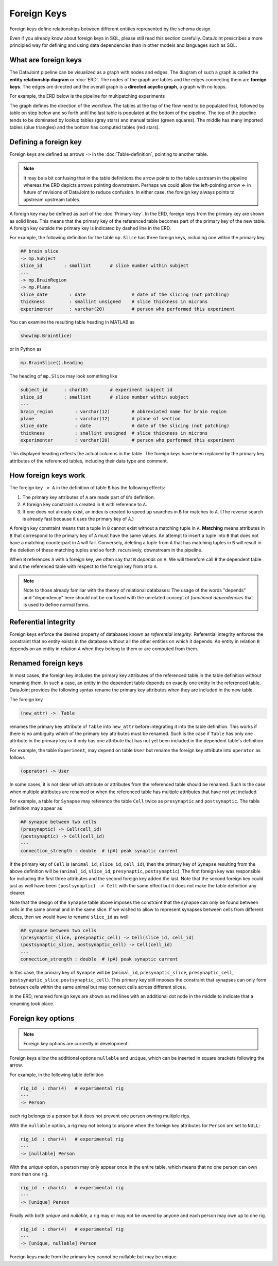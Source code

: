Foreign Keys
============

Foreign keys define relationships between different entities represented by the schema design.  

Even if you already know about foreign keys in SQL, please still read this section carefully.  DataJoint prescribes a more principled way for defining and using data dependencies than in other models and languages such as SQL.  

What are foreign keys
---------------------
The DataJoint pipeline can be visualized as a graph with nodes and edges.  
The diagram of such a graph is called the **entity relationship diagram** or :doc:`ERD`.  
The nodes of the graph are tables and the edges connecting them are **foreign keys**.  
The edges are directed and the overall graph is a **directed acyclic graph**, a graph with no loops. 

For example, the ERD below is the pipeline for multipatching experiments

.. image:: ../_static/img/mp-erd.png

The graph defines the direction of the workflow. The tables at the top of the flow need to be populated first, followed by table on step below and so forth until the last table is populated at the bottom of the pipeline.  The top of the pipeline tends to be dominated by lookup tables (gray stars) and manual tables (green squares).  The middle has many imported tables (blue triangles) and the bottom has computed tables (red stars).

Defining a foreign key
----------------------
Foreign keys are defined as arrows ``->`` in the :doc:`Table-definition`, pointing to another table.  

.. note::
   It may be a bit confusing that in the table definitions the arrow points to the table upstream in the pipeline whereas the ERD depicts arrows pointing downstream. Perhaps we could allow the left-pointing arrow `<-` in future of revisions of DataJoint to reduce confusion.  In either case, the foreign key always points to upstream upstream tables. 

A foreign key may be defined as part of the :doc:`Primary-key`.  
In the ERD, foreign keys from the primary key are shown as solid lines. 
This means that the primary key of the referenced table becomes part of the primary key of the new table. 
A foreign key outside the primary key is indicated by dashed line in the ERD.

For example, the following definition for the table ``mp.Slice`` has three foreign keys, including one within the primary key.

.. code-block:: text

    ## brain slice 
    -> mp.Subject
    slice_id        : smallint       # slice number within subject
    ---
    -> mp.BrainRegion
    -> mp.Plane
    slice_date        : date                 # date of the slicing (not patching)
    thickness         : smallint unsigned    # slice thickness in microns
    experimenter      : varchar(20)          # person who performed this experiment 

You can examine the resulting table heading in MATLAB as 

.. code-block:: matlab

    show(mp.BrainSlice)

or in Python as 

.. code-block:: python

    mp.BrainSlice().heading

The heading of ``mp.Slice`` may look something like 

.. code-block:: text

    subject_id      : char(8)        # experiment subject id
    slice_id        : smallint       # slice number within subject
    ---
    brain_region        : varchar(12)        # abbreviated name for brain region
    plane               : varchar(12)        # plane of section
    slice_date          : date               # date of the slicing (not patching)
    thickness           : smallint unsigned  # slice thickness in microns
    experimenter        : varchar(20)        # person who performed this experiment 

This displayed heading reflects the actual columns in the table.  The foreign keys have been replaced by the primary key attributes of the referenced tables, including their data type and comment.

How foreign keys work
---------------------

The foreign key ``-> A`` in the definition of table ``B`` has the following effects:

1. The primary key attributes of ``A`` are made part of ``B``'s definition.
2. A foreign key constraint is created in ``B`` with reference to ``A``.
3. If one does not already exist, an index is created to speed up searches in ``B`` for matches to ``A``.  (The reverse search is already fast because it uses the primary key of ``A``.)

A foreign key constraint means that a tuple in ``B`` cannot exist without a matching tuple in ``A``.  **Matching** means attributes in ``B`` that correspond to the primary key of ``A`` must have the same values.  
An attempt to insert a tuple into ``B`` that does not have a matching counterpart in ``A`` will fail.  
Conversely, deleting a tuple from ``A`` that has matching tuples in ``B`` will result in the deletion of these matching tuples and so forth, recursively, downstream in the pipeline. 

When ``B`` references ``A`` with a foreign key, we often say that ``B`` *depends* on ``A``.  We will therefore call ``B`` the dependent table and ``A`` the referenced table with respect to the foreign key from ``B`` to ``A``.

.. note::
    Note to those already familiar with the theory of relational databases: The usage of the words "depends" and "dependency" here should not be confused with the unrelated concept of *functional dependencies* that is used to define normal forms.

Referential integrity
---------------------
Foreign keys enforce the desired property of databases known as *referential integrity*.  Referential integrity enforces the constraint that no entity exists in the database without all the other entities on which it depends. An entity in relation ``B`` depends on an entity in relation ``A`` when they belong to them or are computed from them. 
 
Renamed foreign keys
--------------------
In most cases, the foreign key includes the primary key attributes of the referenced table in the table definition without renaming them.  In such a case, an entity in the dependent table depends on exactly one entity in the referenced table.  DataJoint provides the following syntax rename the primary key attributes when they are included in the new table.  

The foreign key

.. code-block:: text

    (new_attr) ->  Table

renames the primary key attribute of ``Table`` into ``new_attr`` before integrating it into the table definition.  
This works if there is no ambiguity which of the primary key attributes must be renamed.  Such is the case if ``Table`` has only one attribute in the primary key or it only has one attribute that has not yet been included in the dependent table's definition.

For example, the table ``Experiment``, may depend on table ``User`` but rename the foreign key attribute into ``operator`` as follows

.. code-block:: text

    (operator) -> User

In some cases, it is not clear which attribute or attributes from the referenced table should be renamed.  Such is the case when multiple attributes are renamed or when the referenced table has multiple attributes that have not yet included.

For example, a table for ``Synapse`` may reference the table ``Cell`` twice as ``presynaptic`` and ``postsynaptic``. 
The table definition may appear as

.. code-block:: text

    ## synapse between two cells
    (presynaptic) -> Cell(cell_id)
    (postsynaptic) -> Cell(cell_id)
    ---
    connection_strength : double  # (pA) peak synaptic current

If the primary key of ``Cell`` is (``animal_id``, ``slice_id``, ``cell_id``), then the primary key of ``Synapse`` resulting from the above definition will be (``animal_id``, ``slice_id``, ``presynaptic``, ``postsynaptic``).  
The first foreign key was responsible for including the first three attributes and the second foreign key added the last.  Note that the second foreign key could just as well have been ``(postsynaptic) -> Cell`` with the same effect but it does not make the table definition any clearer.

Note that the design of the ``Synapse`` table above imposes the constraint that the synapse can only be found between cells in the same animal and in the same slice.  If we wished to allow to represent synapses between cells from different slices, then we would have to rename ``slice_id`` as well:

.. code-block:: text

    ## synapse between two cells
    (presynaptic_slice, presynaptic_cell) -> Cell(slice_id, cell_id)
    (postsynaptic_slice, postsynaptic_cell) -> Cell(cell_id)
    ---
    connection_strength : double  # (pA) peak synaptic current

In this case, the primary key of ``Synapse`` will be (``animal_id``, ``presynaptic_slice``, ``presynaptic_cell``, ``postsynaptic_slice``, ``postsynaptic_cell``).  This primary key still imposes the constraint that synapses can only form between cells within the same animal but may connect cells across different slices.

In the ERD, renamed foreign keys are shown as red lines with an additional dot node in the middle to indicate that a renaming took place.

Foreign key options
-------------------

.. note::
    Foreign key options are currently in development.

Foreign keys allow the additional options ``nullable`` and ``unique``, which can be inserted in square brackets following the arrow.

For example, in the following table definition

.. code-block:: text

    rig_id  : char(4)   # experimental rig
    ---
    -> Person

each rig belongs to a person but it does not prevent one person owning multiple rigs. 

With the ``nullable`` option, a rig may not belong to anyone when the foreign key attributes for ``Person`` are set to ``NULL``:

.. code-block:: text

    rig_id  : char(4)   # experimental rig
    ---
    -> [nullable] Person

With the `unique` option, a person may only appear once in the entire table, which means that no one person can own more than one rig.  

.. code-block:: text

    rig_id  : char(4)   # experimental rig
    ---
    -> [unique] Person

Finally with both `unique` and `nullable`, a rig may or may not be owned by anyone and each person may own up to one rig.

.. code-block:: text

    rig_id  : char(4)   # experimental rig
    ---
    -> [unique, nullable] Person

Foreign keys made from the primary key cannot be nullable but may be unique.

